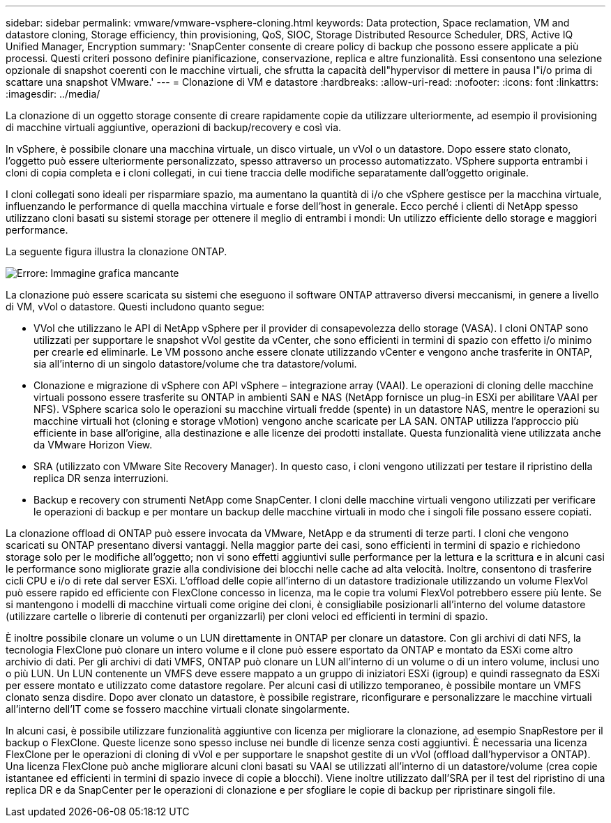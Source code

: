 ---
sidebar: sidebar 
permalink: vmware/vmware-vsphere-cloning.html 
keywords: Data protection, Space reclamation, VM and datastore cloning, Storage efficiency, thin provisioning, QoS, SIOC, Storage Distributed Resource Scheduler, DRS, Active IQ Unified Manager, Encryption 
summary: 'SnapCenter consente di creare policy di backup che possono essere applicate a più processi. Questi criteri possono definire pianificazione, conservazione, replica e altre funzionalità. Essi consentono una selezione opzionale di snapshot coerenti con le macchine virtuali, che sfrutta la capacità dell"hypervisor di mettere in pausa l"i/o prima di scattare una snapshot VMware.' 
---
= Clonazione di VM e datastore
:hardbreaks:
:allow-uri-read: 
:nofooter: 
:icons: font
:linkattrs: 
:imagesdir: ../media/


[role="lead"]
La clonazione di un oggetto storage consente di creare rapidamente copie da utilizzare ulteriormente, ad esempio il provisioning di macchine virtuali aggiuntive, operazioni di backup/recovery e così via.

In vSphere, è possibile clonare una macchina virtuale, un disco virtuale, un vVol o un datastore. Dopo essere stato clonato, l'oggetto può essere ulteriormente personalizzato, spesso attraverso un processo automatizzato. VSphere supporta entrambi i cloni di copia completa e i cloni collegati, in cui tiene traccia delle modifiche separatamente dall'oggetto originale.

I cloni collegati sono ideali per risparmiare spazio, ma aumentano la quantità di i/o che vSphere gestisce per la macchina virtuale, influenzando le performance di quella macchina virtuale e forse dell'host in generale. Ecco perché i clienti di NetApp spesso utilizzano cloni basati su sistemi storage per ottenere il meglio di entrambi i mondi: Un utilizzo efficiente dello storage e maggiori performance.

La seguente figura illustra la clonazione ONTAP.

image:vsphere_ontap_image5.png["Errore: Immagine grafica mancante"]

La clonazione può essere scaricata su sistemi che eseguono il software ONTAP attraverso diversi meccanismi, in genere a livello di VM, vVol o datastore. Questi includono quanto segue:

* VVol che utilizzano le API di NetApp vSphere per il provider di consapevolezza dello storage (VASA).  I cloni ONTAP sono utilizzati per supportare le snapshot vVol gestite da vCenter, che sono efficienti in termini di spazio con effetto i/o minimo per crearle ed eliminarle.  Le VM possono anche essere clonate utilizzando vCenter e vengono anche trasferite in ONTAP, sia all'interno di un singolo datastore/volume che tra datastore/volumi.
* Clonazione e migrazione di vSphere con API vSphere – integrazione array (VAAI). Le operazioni di cloning delle macchine virtuali possono essere trasferite su ONTAP in ambienti SAN e NAS (NetApp fornisce un plug-in ESXi per abilitare VAAI per NFS).  VSphere scarica solo le operazioni su macchine virtuali fredde (spente) in un datastore NAS, mentre le operazioni su macchine virtuali hot (cloning e storage vMotion) vengono anche scaricate per LA SAN. ONTAP utilizza l'approccio più efficiente in base all'origine, alla destinazione e alle licenze dei prodotti installate. Questa funzionalità viene utilizzata anche da VMware Horizon View.
* SRA (utilizzato con VMware Site Recovery Manager). In questo caso, i cloni vengono utilizzati per testare il ripristino della replica DR senza interruzioni.
* Backup e recovery con strumenti NetApp come SnapCenter. I cloni delle macchine virtuali vengono utilizzati per verificare le operazioni di backup e per montare un backup delle macchine virtuali in modo che i singoli file possano essere copiati.


La clonazione offload di ONTAP può essere invocata da VMware, NetApp e da strumenti di terze parti. I cloni che vengono scaricati su ONTAP presentano diversi vantaggi. Nella maggior parte dei casi, sono efficienti in termini di spazio e richiedono storage solo per le modifiche all'oggetto; non vi sono effetti aggiuntivi sulle performance per la lettura e la scrittura e in alcuni casi le performance sono migliorate grazie alla condivisione dei blocchi nelle cache ad alta velocità. Inoltre, consentono di trasferire cicli CPU e i/o di rete dal server ESXi. L'offload delle copie all'interno di un datastore tradizionale utilizzando un volume FlexVol può essere rapido ed efficiente con FlexClone concesso in licenza, ma le copie tra volumi FlexVol potrebbero essere più lente. Se si mantengono i modelli di macchine virtuali come origine dei cloni, è consigliabile posizionarli all'interno del volume datastore (utilizzare cartelle o librerie di contenuti per organizzarli) per cloni veloci ed efficienti in termini di spazio.

È inoltre possibile clonare un volume o un LUN direttamente in ONTAP per clonare un datastore. Con gli archivi di dati NFS, la tecnologia FlexClone può clonare un intero volume e il clone può essere esportato da ONTAP e montato da ESXi come altro archivio di dati. Per gli archivi di dati VMFS, ONTAP può clonare un LUN all'interno di un volume o di un intero volume, inclusi uno o più LUN. Un LUN contenente un VMFS deve essere mappato a un gruppo di iniziatori ESXi (igroup) e quindi rassegnato da ESXi per essere montato e utilizzato come datastore regolare. Per alcuni casi di utilizzo temporaneo, è possibile montare un VMFS clonato senza disdire. Dopo aver clonato un datastore, è possibile registrare, riconfigurare e personalizzare le macchine virtuali all'interno dell'IT come se fossero macchine virtuali clonate singolarmente.

In alcuni casi, è possibile utilizzare funzionalità aggiuntive con licenza per migliorare la clonazione, ad esempio SnapRestore per il backup o FlexClone. Queste licenze sono spesso incluse nei bundle di licenze senza costi aggiuntivi. È necessaria una licenza FlexClone per le operazioni di cloning di vVol e per supportare le snapshot gestite di un vVol (offload dall'hypervisor a ONTAP). Una licenza FlexClone può anche migliorare alcuni cloni basati su VAAI se utilizzati all'interno di un datastore/volume (crea copie istantanee ed efficienti in termini di spazio invece di copie a blocchi).  Viene inoltre utilizzato dall'SRA per il test del ripristino di una replica DR e da SnapCenter per le operazioni di clonazione e per sfogliare le copie di backup per ripristinare singoli file.
